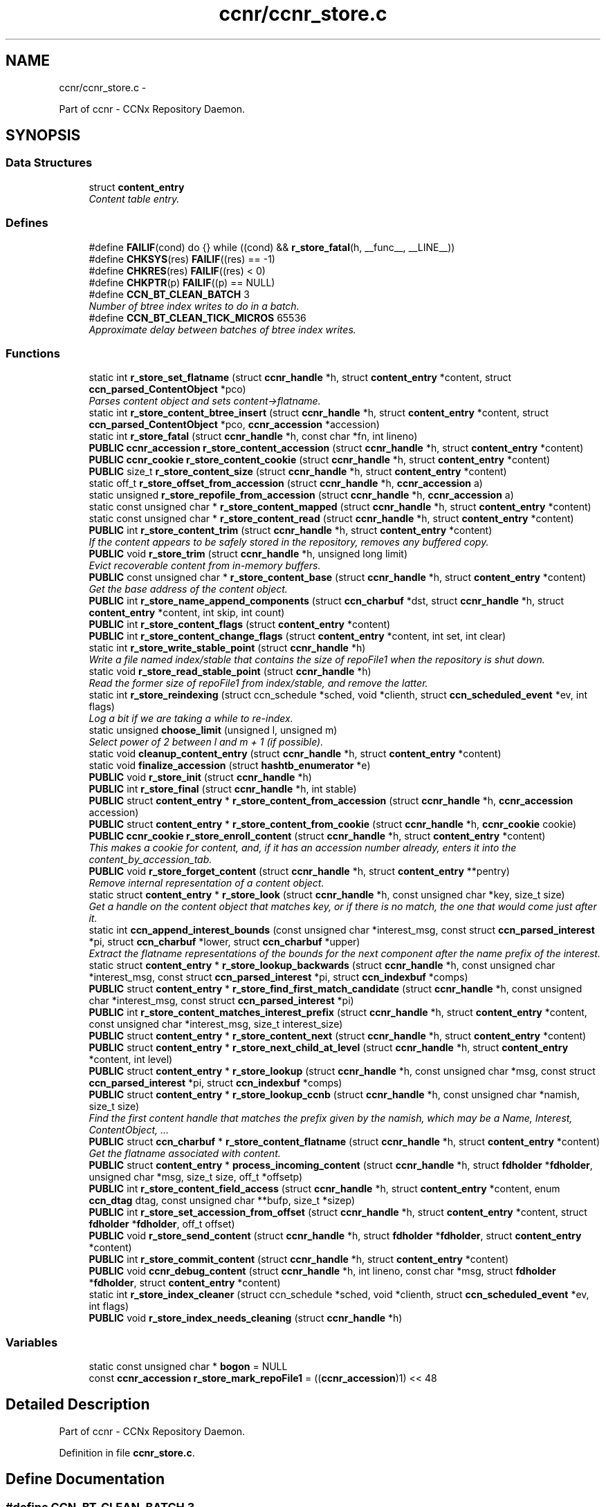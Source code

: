 .TH "ccnr/ccnr_store.c" 3 "Tue Apr 1 2014" "Version 0.8.2" "Content-Centric Networking in C" \" -*- nroff -*-
.ad l
.nh
.SH NAME
ccnr/ccnr_store.c \- 
.PP
Part of ccnr - CCNx Repository Daemon\&.  

.SH SYNOPSIS
.br
.PP
.SS "Data Structures"

.in +1c
.ti -1c
.RI "struct \fBcontent_entry\fP"
.br
.RI "\fIContent table entry\&. \fP"
.in -1c
.SS "Defines"

.in +1c
.ti -1c
.RI "#define \fBFAILIF\fP(cond)   do {} while ((cond) && \fBr_store_fatal\fP(h, __func__, __LINE__))"
.br
.ti -1c
.RI "#define \fBCHKSYS\fP(res)   \fBFAILIF\fP((res) == -1)"
.br
.ti -1c
.RI "#define \fBCHKRES\fP(res)   \fBFAILIF\fP((res) < 0)"
.br
.ti -1c
.RI "#define \fBCHKPTR\fP(p)   \fBFAILIF\fP((p) == NULL)"
.br
.ti -1c
.RI "#define \fBCCN_BT_CLEAN_BATCH\fP   3"
.br
.RI "\fINumber of btree index writes to do in a batch\&. \fP"
.ti -1c
.RI "#define \fBCCN_BT_CLEAN_TICK_MICROS\fP   65536"
.br
.RI "\fIApproximate delay between batches of btree index writes\&. \fP"
.in -1c
.SS "Functions"

.in +1c
.ti -1c
.RI "static int \fBr_store_set_flatname\fP (struct \fBccnr_handle\fP *h, struct \fBcontent_entry\fP *content, struct \fBccn_parsed_ContentObject\fP *pco)"
.br
.RI "\fIParses content object and sets content->flatname\&. \fP"
.ti -1c
.RI "static int \fBr_store_content_btree_insert\fP (struct \fBccnr_handle\fP *h, struct \fBcontent_entry\fP *content, struct \fBccn_parsed_ContentObject\fP *pco, \fBccnr_accession\fP *accession)"
.br
.ti -1c
.RI "static int \fBr_store_fatal\fP (struct \fBccnr_handle\fP *h, const char *fn, int lineno)"
.br
.ti -1c
.RI "\fBPUBLIC\fP \fBccnr_accession\fP \fBr_store_content_accession\fP (struct \fBccnr_handle\fP *h, struct \fBcontent_entry\fP *content)"
.br
.ti -1c
.RI "\fBPUBLIC\fP \fBccnr_cookie\fP \fBr_store_content_cookie\fP (struct \fBccnr_handle\fP *h, struct \fBcontent_entry\fP *content)"
.br
.ti -1c
.RI "\fBPUBLIC\fP size_t \fBr_store_content_size\fP (struct \fBccnr_handle\fP *h, struct \fBcontent_entry\fP *content)"
.br
.ti -1c
.RI "static off_t \fBr_store_offset_from_accession\fP (struct \fBccnr_handle\fP *h, \fBccnr_accession\fP a)"
.br
.ti -1c
.RI "static unsigned \fBr_store_repofile_from_accession\fP (struct \fBccnr_handle\fP *h, \fBccnr_accession\fP a)"
.br
.ti -1c
.RI "static const unsigned char * \fBr_store_content_mapped\fP (struct \fBccnr_handle\fP *h, struct \fBcontent_entry\fP *content)"
.br
.ti -1c
.RI "static const unsigned char * \fBr_store_content_read\fP (struct \fBccnr_handle\fP *h, struct \fBcontent_entry\fP *content)"
.br
.ti -1c
.RI "\fBPUBLIC\fP int \fBr_store_content_trim\fP (struct \fBccnr_handle\fP *h, struct \fBcontent_entry\fP *content)"
.br
.RI "\fIIf the content appears to be safely stored in the repository, removes any buffered copy\&. \fP"
.ti -1c
.RI "\fBPUBLIC\fP void \fBr_store_trim\fP (struct \fBccnr_handle\fP *h, unsigned long limit)"
.br
.RI "\fIEvict recoverable content from in-memory buffers\&. \fP"
.ti -1c
.RI "\fBPUBLIC\fP const unsigned char * \fBr_store_content_base\fP (struct \fBccnr_handle\fP *h, struct \fBcontent_entry\fP *content)"
.br
.RI "\fIGet the base address of the content object\&. \fP"
.ti -1c
.RI "\fBPUBLIC\fP int \fBr_store_name_append_components\fP (struct \fBccn_charbuf\fP *dst, struct \fBccnr_handle\fP *h, struct \fBcontent_entry\fP *content, int skip, int count)"
.br
.ti -1c
.RI "\fBPUBLIC\fP int \fBr_store_content_flags\fP (struct \fBcontent_entry\fP *content)"
.br
.ti -1c
.RI "\fBPUBLIC\fP int \fBr_store_content_change_flags\fP (struct \fBcontent_entry\fP *content, int set, int clear)"
.br
.ti -1c
.RI "static int \fBr_store_write_stable_point\fP (struct \fBccnr_handle\fP *h)"
.br
.RI "\fIWrite a file named index/stable that contains the size of repoFile1 when the repository is shut down\&. \fP"
.ti -1c
.RI "static void \fBr_store_read_stable_point\fP (struct \fBccnr_handle\fP *h)"
.br
.RI "\fIRead the former size of repoFile1 from index/stable, and remove the latter\&. \fP"
.ti -1c
.RI "static int \fBr_store_reindexing\fP (struct ccn_schedule *sched, void *clienth, struct \fBccn_scheduled_event\fP *ev, int flags)"
.br
.RI "\fILog a bit if we are taking a while to re-index\&. \fP"
.ti -1c
.RI "static unsigned \fBchoose_limit\fP (unsigned l, unsigned m)"
.br
.RI "\fISelect power of 2 between l and m + 1 (if possible)\&. \fP"
.ti -1c
.RI "static void \fBcleanup_content_entry\fP (struct \fBccnr_handle\fP *h, struct \fBcontent_entry\fP *content)"
.br
.ti -1c
.RI "static void \fBfinalize_accession\fP (struct \fBhashtb_enumerator\fP *e)"
.br
.ti -1c
.RI "\fBPUBLIC\fP void \fBr_store_init\fP (struct \fBccnr_handle\fP *h)"
.br
.ti -1c
.RI "\fBPUBLIC\fP int \fBr_store_final\fP (struct \fBccnr_handle\fP *h, int stable)"
.br
.ti -1c
.RI "\fBPUBLIC\fP struct \fBcontent_entry\fP * \fBr_store_content_from_accession\fP (struct \fBccnr_handle\fP *h, \fBccnr_accession\fP accession)"
.br
.ti -1c
.RI "\fBPUBLIC\fP struct \fBcontent_entry\fP * \fBr_store_content_from_cookie\fP (struct \fBccnr_handle\fP *h, \fBccnr_cookie\fP cookie)"
.br
.ti -1c
.RI "\fBPUBLIC\fP \fBccnr_cookie\fP \fBr_store_enroll_content\fP (struct \fBccnr_handle\fP *h, struct \fBcontent_entry\fP *content)"
.br
.RI "\fIThis makes a cookie for content, and, if it has an accession number already, enters it into the content_by_accession_tab\&. \fP"
.ti -1c
.RI "\fBPUBLIC\fP void \fBr_store_forget_content\fP (struct \fBccnr_handle\fP *h, struct \fBcontent_entry\fP **pentry)"
.br
.RI "\fIRemove internal representation of a content object\&. \fP"
.ti -1c
.RI "static struct \fBcontent_entry\fP * \fBr_store_look\fP (struct \fBccnr_handle\fP *h, const unsigned char *key, size_t size)"
.br
.RI "\fIGet a handle on the content object that matches key, or if there is no match, the one that would come just after it\&. \fP"
.ti -1c
.RI "static int \fBccn_append_interest_bounds\fP (const unsigned char *interest_msg, const struct \fBccn_parsed_interest\fP *pi, struct \fBccn_charbuf\fP *lower, struct \fBccn_charbuf\fP *upper)"
.br
.RI "\fIExtract the flatname representations of the bounds for the next component after the name prefix of the interest\&. \fP"
.ti -1c
.RI "static struct \fBcontent_entry\fP * \fBr_store_lookup_backwards\fP (struct \fBccnr_handle\fP *h, const unsigned char *interest_msg, const struct \fBccn_parsed_interest\fP *pi, struct \fBccn_indexbuf\fP *comps)"
.br
.ti -1c
.RI "\fBPUBLIC\fP struct \fBcontent_entry\fP * \fBr_store_find_first_match_candidate\fP (struct \fBccnr_handle\fP *h, const unsigned char *interest_msg, const struct \fBccn_parsed_interest\fP *pi)"
.br
.ti -1c
.RI "\fBPUBLIC\fP int \fBr_store_content_matches_interest_prefix\fP (struct \fBccnr_handle\fP *h, struct \fBcontent_entry\fP *content, const unsigned char *interest_msg, size_t interest_size)"
.br
.ti -1c
.RI "\fBPUBLIC\fP struct \fBcontent_entry\fP * \fBr_store_content_next\fP (struct \fBccnr_handle\fP *h, struct \fBcontent_entry\fP *content)"
.br
.ti -1c
.RI "\fBPUBLIC\fP struct \fBcontent_entry\fP * \fBr_store_next_child_at_level\fP (struct \fBccnr_handle\fP *h, struct \fBcontent_entry\fP *content, int level)"
.br
.ti -1c
.RI "\fBPUBLIC\fP struct \fBcontent_entry\fP * \fBr_store_lookup\fP (struct \fBccnr_handle\fP *h, const unsigned char *msg, const struct \fBccn_parsed_interest\fP *pi, struct \fBccn_indexbuf\fP *comps)"
.br
.ti -1c
.RI "\fBPUBLIC\fP struct \fBcontent_entry\fP * \fBr_store_lookup_ccnb\fP (struct \fBccnr_handle\fP *h, const unsigned char *namish, size_t size)"
.br
.RI "\fIFind the first content handle that matches the prefix given by the namish, which may be a Name, Interest, ContentObject, \&.\&.\&. \fP"
.ti -1c
.RI "\fBPUBLIC\fP struct \fBccn_charbuf\fP * \fBr_store_content_flatname\fP (struct \fBccnr_handle\fP *h, struct \fBcontent_entry\fP *content)"
.br
.RI "\fIGet the flatname associated with content\&. \fP"
.ti -1c
.RI "\fBPUBLIC\fP struct \fBcontent_entry\fP * \fBprocess_incoming_content\fP (struct \fBccnr_handle\fP *h, struct \fBfdholder\fP *\fBfdholder\fP, unsigned char *msg, size_t size, off_t *offsetp)"
.br
.ti -1c
.RI "\fBPUBLIC\fP int \fBr_store_content_field_access\fP (struct \fBccnr_handle\fP *h, struct \fBcontent_entry\fP *content, enum \fBccn_dtag\fP dtag, const unsigned char **bufp, size_t *sizep)"
.br
.ti -1c
.RI "\fBPUBLIC\fP int \fBr_store_set_accession_from_offset\fP (struct \fBccnr_handle\fP *h, struct \fBcontent_entry\fP *content, struct \fBfdholder\fP *\fBfdholder\fP, off_t offset)"
.br
.ti -1c
.RI "\fBPUBLIC\fP void \fBr_store_send_content\fP (struct \fBccnr_handle\fP *h, struct \fBfdholder\fP *\fBfdholder\fP, struct \fBcontent_entry\fP *content)"
.br
.ti -1c
.RI "\fBPUBLIC\fP int \fBr_store_commit_content\fP (struct \fBccnr_handle\fP *h, struct \fBcontent_entry\fP *content)"
.br
.ti -1c
.RI "\fBPUBLIC\fP void \fBccnr_debug_content\fP (struct \fBccnr_handle\fP *h, int lineno, const char *msg, struct \fBfdholder\fP *\fBfdholder\fP, struct \fBcontent_entry\fP *content)"
.br
.ti -1c
.RI "static int \fBr_store_index_cleaner\fP (struct ccn_schedule *sched, void *clienth, struct \fBccn_scheduled_event\fP *ev, int flags)"
.br
.ti -1c
.RI "\fBPUBLIC\fP void \fBr_store_index_needs_cleaning\fP (struct \fBccnr_handle\fP *h)"
.br
.in -1c
.SS "Variables"

.in +1c
.ti -1c
.RI "static const unsigned char * \fBbogon\fP = NULL"
.br
.ti -1c
.RI "const \fBccnr_accession\fP \fBr_store_mark_repoFile1\fP = ((\fBccnr_accession\fP)1) << 48"
.br
.in -1c
.SH "Detailed Description"
.PP 
Part of ccnr - CCNx Repository Daemon\&. 


.PP
Definition in file \fBccnr_store\&.c\fP\&.
.SH "Define Documentation"
.PP 
.SS "#define \fBCCN_BT_CLEAN_BATCH\fP   3"
.PP
Number of btree index writes to do in a batch\&. 
.PP
Definition at line 1453 of file ccnr_store\&.c\&.
.PP
Referenced by r_store_index_cleaner()\&.
.SS "#define \fBCCN_BT_CLEAN_TICK_MICROS\fP   65536"
.PP
Approximate delay between batches of btree index writes\&. 
.PP
Definition at line 1455 of file ccnr_store\&.c\&.
.PP
Referenced by r_store_index_cleaner(), and r_store_index_needs_cleaning()\&.
.SS "#define \fBCHKPTR\fP(p)   \fBFAILIF\fP((p) == NULL)"
.PP
Definition at line 95 of file ccnr_store\&.c\&.
.PP
Referenced by r_store_content_from_accession(), r_store_init(), and r_store_look()\&.
.SS "#define \fBCHKRES\fP(res)   \fBFAILIF\fP((res) < 0)"
.PP
Definition at line 94 of file ccnr_store\&.c\&.
.PP
Referenced by r_store_look()\&.
.SS "#define \fBCHKSYS\fP(res)   \fBFAILIF\fP((res) == -1)"
.PP
Definition at line 93 of file ccnr_store\&.c\&.
.PP
Referenced by r_store_init()\&.
.SS "#define \fBFAILIF\fP(cond)   do {} while ((cond) && \fBr_store_fatal\fP(h, __func__, __LINE__))"
.PP
Definition at line 92 of file ccnr_store\&.c\&.
.PP
Referenced by r_store_init()\&.
.SH "Function Documentation"
.PP 
.SS "static int \fBccn_append_interest_bounds\fP (const unsigned char *interest_msg, const struct \fBccn_parsed_interest\fP *pi, struct \fBccn_charbuf\fP *lower, struct \fBccn_charbuf\fP *upper)\fC [static]\fP"
.PP
Extract the flatname representations of the bounds for the next component after the name prefix of the interest\&. These are exclusive bounds\&. The results are appended to lower and upper (when not NULL)\&. If there is no lower bound, lower will be unchanged\&. If there is no upper bound, a sentinel value is appended to upper\&.
.PP
\fBReturns:\fP
.RS 4
on success the number of Components in Exclude\&. A negative value indicates an error\&. 
.RE
.PP

.PP
Definition at line 866 of file ccnr_store\&.c\&.
.PP
Referenced by r_store_find_first_match_candidate(), and r_store_lookup_backwards()\&.
.SS "\fBPUBLIC\fP void \fBccnr_debug_content\fP (struct \fBccnr_handle\fP *h, intlineno, const char *msg, struct \fBfdholder\fP *fdholder, struct \fBcontent_entry\fP *content)"
.PP
Definition at line 1431 of file ccnr_store\&.c\&.
.PP
Referenced by cleanup_content_entry(), process_incoming_content(), r_proto_continue_enumeration(), r_store_content_from_accession(), r_store_forget_content(), r_store_lookup(), r_store_next_child_at_level(), r_store_send_content(), r_sync_enumerate_action(), r_sync_local_store(), r_sync_notify_content(), and r_sync_upcall_store()\&.
.SS "static unsigned \fBchoose_limit\fP (unsignedl, unsignedm)\fC [static]\fP"
.PP
Select power of 2 between l and m + 1 (if possible)\&. 
.PP
Definition at line 445 of file ccnr_store\&.c\&.
.PP
Referenced by r_store_init()\&.
.SS "static void \fBcleanup_content_entry\fP (struct \fBccnr_handle\fP *h, struct \fBcontent_entry\fP *content)\fC [static]\fP"
.PP
Definition at line 457 of file ccnr_store\&.c\&.
.PP
Referenced by finalize_accession(), and r_store_forget_content()\&.
.SS "static void \fBfinalize_accession\fP (struct \fBhashtb_enumerator\fP *e)\fC [static]\fP"
.PP
Definition at line 478 of file ccnr_store\&.c\&.
.PP
Referenced by r_store_init()\&.
.SS "\fBPUBLIC\fP struct \fBcontent_entry\fP* \fBprocess_incoming_content\fP (struct \fBccnr_handle\fP *h, struct \fBfdholder\fP *fdholder, unsigned char *msg, size_tsize, off_t *offsetp)\fC [read]\fP"
.PP
Definition at line 1268 of file ccnr_store\&.c\&.
.SS "\fBPUBLIC\fP int \fBr_store_commit_content\fP (struct \fBccnr_handle\fP *h, struct \fBcontent_entry\fP *content)"
.PP
Definition at line 1413 of file ccnr_store\&.c\&.
.PP
Referenced by load_policy(), process_input_message(), r_init_map_and_process_file(), r_proto_expect_content(), r_sync_local_store(), and r_sync_upcall_store()\&.
.SS "\fBPUBLIC\fP \fBccnr_accession\fP \fBr_store_content_accession\fP (struct \fBccnr_handle\fP *h, struct \fBcontent_entry\fP *content)"
.PP
Definition at line 109 of file ccnr_store\&.c\&.
.PP
Referenced by r_sync_enumerate_action(), and r_sync_notify_content()\&.
.SS "\fBPUBLIC\fP const unsigned char* \fBr_store_content_base\fP (struct \fBccnr_handle\fP *h, struct \fBcontent_entry\fP *content)"
.PP
Get the base address of the content object\&. This may involve reading the object in\&. Caller should not assume that the address will stay valid after it relinquishes control, either by returning or by calling routines that might invalidate objects\&. 
.PP
Definition at line 264 of file ccnr_store\&.c\&.
.PP
Referenced by load_policy(), r_lookup(), r_match_consume_matching_interests(), r_proto_policy_update(), r_store_content_btree_insert(), r_store_content_field_access(), r_store_content_from_accession(), r_store_send_content(), and r_store_set_flatname()\&.
.SS "static int \fBr_store_content_btree_insert\fP (struct \fBccnr_handle\fP *h, struct \fBcontent_entry\fP *content, struct \fBccn_parsed_ContentObject\fP *pco, \fBccnr_accession\fP *accp)\fC [static]\fP"\fBReturns:\fP
.RS 4
2 if content was added to index, 1 if it was there but had no accession, 0 if it was already there, -1 for error 
.RE
.PP

.PP
Definition at line 706 of file ccnr_store\&.c\&.
.PP
Referenced by process_incoming_content(), and r_store_content_from_accession()\&.
.SS "\fBPUBLIC\fP int \fBr_store_content_change_flags\fP (struct \fBcontent_entry\fP *content, intset, intclear)"
.PP
Definition at line 318 of file ccnr_store\&.c\&.
.PP
Referenced by r_store_commit_content()\&.
.SS "\fBPUBLIC\fP \fBccnr_cookie\fP \fBr_store_content_cookie\fP (struct \fBccnr_handle\fP *h, struct \fBcontent_entry\fP *content)"
.PP
Definition at line 115 of file ccnr_store\&.c\&.
.PP
Referenced by r_proto_expect_content(), r_sendq_face_send_queue_insert(), r_sync_enumerate_action(), and r_sync_upcall_store()\&.
.SS "\fBPUBLIC\fP int \fBr_store_content_field_access\fP (struct \fBccnr_handle\fP *h, struct \fBcontent_entry\fP *content, enum \fBccn_dtag\fPdtag, const unsigned char **bufp, size_t *sizep)"
.PP
Definition at line 1318 of file ccnr_store\&.c\&.
.SS "\fBPUBLIC\fP int \fBr_store_content_flags\fP (struct \fBcontent_entry\fP *content)"
.PP
Definition at line 312 of file ccnr_store\&.c\&.
.PP
Referenced by r_sendq_face_send_queue_insert(), r_store_commit_content(), r_sync_local_store(), and r_sync_upcall_store()\&.
.SS "\fBPUBLIC\fP struct \fBccn_charbuf\fP* \fBr_store_content_flatname\fP (struct \fBccnr_handle\fP *h, struct \fBcontent_entry\fP *content)\fC [read]\fP"
.PP
Get the flatname associated with content\&. \fBReturns:\fP
.RS 4
flatname in a charbuf, which should be treated as read-only\&. 
.RE
.PP

.PP
Definition at line 1262 of file ccnr_store\&.c\&.
.PP
Referenced by r_sync_enumerate_action()\&.
.SS "\fBPUBLIC\fP struct \fBcontent_entry\fP* \fBr_store_content_from_accession\fP (struct \fBccnr_handle\fP *h, \fBccnr_accession\fPaccession)\fC [read]\fP"
.PP
Definition at line 617 of file ccnr_store\&.c\&.
.PP
Referenced by process_incoming_content(), r_store_lookup(), and r_sync_enumerate_action()\&.
.SS "\fBPUBLIC\fP struct \fBcontent_entry\fP* \fBr_store_content_from_cookie\fP (struct \fBccnr_handle\fP *h, \fBccnr_cookie\fPcookie)\fC [read]\fP"
.PP
Definition at line 660 of file ccnr_store\&.c\&.
.PP
Referenced by content_sender(), r_store_lookup(), and r_sync_enumerate_action()\&.
.SS "static const unsigned char* \fBr_store_content_mapped\fP (struct \fBccnr_handle\fP *h, struct \fBcontent_entry\fP *content)\fC [static]\fP"
.PP
Definition at line 141 of file ccnr_store\&.c\&.
.PP
Referenced by r_store_content_base()\&.
.SS "\fBPUBLIC\fP int \fBr_store_content_matches_interest_prefix\fP (struct \fBccnr_handle\fP *h, struct \fBcontent_entry\fP *content, const unsigned char *interest_msg, size_tinterest_size)"
.PP
Definition at line 1034 of file ccnr_store\&.c\&.
.PP
Referenced by r_proto_begin_enumeration(), r_proto_continue_enumeration(), r_store_lookup(), and r_sync_enumerate_action()\&.
.SS "\fBPUBLIC\fP struct \fBcontent_entry\fP* \fBr_store_content_next\fP (struct \fBccnr_handle\fP *h, struct \fBcontent_entry\fP *content)\fC [read]\fP"
.PP
Definition at line 1051 of file ccnr_store\&.c\&.
.PP
Referenced by r_store_lookup(), and r_sync_enumerate_action()\&.
.SS "static const unsigned char* \fBr_store_content_read\fP (struct \fBccnr_handle\fP *h, struct \fBcontent_entry\fP *content)\fC [static]\fP"
.PP
Definition at line 147 of file ccnr_store\&.c\&.
.PP
Referenced by r_store_content_base()\&.
.SS "\fBPUBLIC\fP size_t \fBr_store_content_size\fP (struct \fBccnr_handle\fP *h, struct \fBcontent_entry\fP *content)"
.PP
Definition at line 121 of file ccnr_store\&.c\&.
.PP
Referenced by load_policy(), r_lookup(), r_match_consume_matching_interests(), and r_proto_policy_update()\&.
.SS "\fBPUBLIC\fP int \fBr_store_content_trim\fP (struct \fBccnr_handle\fP *h, struct \fBcontent_entry\fP *content)"
.PP
If the content appears to be safely stored in the repository, removes any buffered copy\&. \fBReturns:\fP
.RS 4
0 if buffer was removed, -1 if not\&. 
.RE
.PP

.PP
Definition at line 215 of file ccnr_store\&.c\&.
.PP
Referenced by r_store_trim()\&.
.SS "\fBPUBLIC\fP \fBccnr_cookie\fP \fBr_store_enroll_content\fP (struct \fBccnr_handle\fP *h, struct \fBcontent_entry\fP *content)"
.PP
This makes a cookie for content, and, if it has an accession number already, enters it into the content_by_accession_tab\&. Does not index by name\&. 
.PP
Definition at line 675 of file ccnr_store\&.c\&.
.PP
Referenced by process_incoming_content(), r_store_content_from_accession(), and r_store_look()\&.
.SS "static int \fBr_store_fatal\fP (struct \fBccnr_handle\fP *h, const char *fn, intlineno)\fC [static]\fP"
.PP
Definition at line 98 of file ccnr_store\&.c\&.
.SS "\fBPUBLIC\fP int \fBr_store_final\fP (struct \fBccnr_handle\fP *h, intstable)"
.PP
Definition at line 605 of file ccnr_store\&.c\&.
.PP
Referenced by r_init_destroy()\&.
.SS "\fBPUBLIC\fP struct \fBcontent_entry\fP* \fBr_store_find_first_match_candidate\fP (struct \fBccnr_handle\fP *h, const unsigned char *interest_msg, const struct \fBccn_parsed_interest\fP *pi)\fC [read]\fP"
.PP
Definition at line 1018 of file ccnr_store\&.c\&.
.PP
Referenced by r_proto_begin_enumeration(), and r_store_lookup()\&.
.SS "\fBPUBLIC\fP void \fBr_store_forget_content\fP (struct \fBccnr_handle\fP *h, struct \fBcontent_entry\fP **pentry)"
.PP
Remove internal representation of a content object\&. 
.PP
Definition at line 769 of file ccnr_store\&.c\&.
.PP
Referenced by process_incoming_content(), r_store_content_from_accession(), and r_store_enroll_content()\&.
.SS "static int \fBr_store_index_cleaner\fP (struct ccn_schedule *sched, void *clienth, struct \fBccn_scheduled_event\fP *ev, intflags)\fC [static]\fP"
.PP
Definition at line 1457 of file ccnr_store\&.c\&.
.PP
Referenced by r_store_index_needs_cleaning()\&.
.SS "\fBPUBLIC\fP void \fBr_store_index_needs_cleaning\fP (struct \fBccnr_handle\fP *h)"
.PP
Definition at line 1552 of file ccnr_store\&.c\&.
.PP
Referenced by r_store_content_btree_insert(), r_store_init(), and r_store_trim()\&.
.SS "\fBPUBLIC\fP void \fBr_store_init\fP (struct \fBccnr_handle\fP *h)"
.PP
Definition at line 487 of file ccnr_store\&.c\&.
.PP
Referenced by r_init_create()\&.
.SS "static struct \fBcontent_entry\fP* \fBr_store_look\fP (struct \fBccnr_handle\fP *h, const unsigned char *key, size_tsize)\fC [static, read]\fP"
.PP
Get a handle on the content object that matches key, or if there is no match, the one that would come just after it\&. The key is in flatname format\&. 
.PP
Definition at line 810 of file ccnr_store\&.c\&.
.PP
Referenced by r_store_content_next(), r_store_find_first_match_candidate(), r_store_lookup_backwards(), r_store_lookup_ccnb(), and r_store_next_child_at_level()\&.
.SS "\fBPUBLIC\fP struct \fBcontent_entry\fP* \fBr_store_lookup\fP (struct \fBccnr_handle\fP *h, const unsigned char *msg, const struct \fBccn_parsed_interest\fP *pi, struct \fBccn_indexbuf\fP *comps)\fC [read]\fP"
.PP
Definition at line 1103 of file ccnr_store\&.c\&.
.PP
Referenced by r_lookup(), r_proto_answer_req(), and r_proto_start_write_checked()\&.
.SS "static struct \fBcontent_entry\fP* \fBr_store_lookup_backwards\fP (struct \fBccnr_handle\fP *h, const unsigned char *interest_msg, const struct \fBccn_parsed_interest\fP *pi, struct \fBccn_indexbuf\fP *comps)\fC [static, read]\fP"
.PP
Definition at line 928 of file ccnr_store\&.c\&.
.PP
Referenced by r_store_lookup()\&.
.SS "\fBPUBLIC\fP struct \fBcontent_entry\fP* \fBr_store_lookup_ccnb\fP (struct \fBccnr_handle\fP *h, const unsigned char *namish, size_tsize)\fC [read]\fP"
.PP
Find the first content handle that matches the prefix given by the namish, which may be a Name, Interest, ContentObject, \&.\&.\&. Does not check the other parts of namish, in particular, does not generate the digest component of a ContentObject\&. 
.PP
Definition at line 1190 of file ccnr_store\&.c\&.
.PP
Referenced by load_policy(), and r_proto_policy_update()\&.
.SS "\fBPUBLIC\fP int \fBr_store_name_append_components\fP (struct \fBccn_charbuf\fP *dst, struct \fBccnr_handle\fP *h, struct \fBcontent_entry\fP *content, intskip, intcount)"
.PP
Definition at line 297 of file ccnr_store\&.c\&.
.PP
Referenced by r_match_match_interests(), r_proto_continue_enumeration(), and r_sync_notify_content()\&.
.SS "\fBPUBLIC\fP struct \fBcontent_entry\fP* \fBr_store_next_child_at_level\fP (struct \fBccnr_handle\fP *h, struct \fBcontent_entry\fP *content, intlevel)\fC [read]\fP"
.PP
Definition at line 1062 of file ccnr_store\&.c\&.
.PP
Referenced by r_proto_continue_enumeration(), and r_store_lookup()\&.
.SS "static off_t \fBr_store_offset_from_accession\fP (struct \fBccnr_handle\fP *h, \fBccnr_accession\fPa)\fC [static]\fP"
.PP
Definition at line 127 of file ccnr_store\&.c\&.
.PP
Referenced by r_store_content_read()\&.
.SS "static void \fBr_store_read_stable_point\fP (struct \fBccnr_handle\fP *h)\fC [static]\fP"
.PP
Read the former size of repoFile1 from index/stable, and remove the latter\&. 
.PP
Definition at line 375 of file ccnr_store\&.c\&.
.PP
Referenced by r_store_init()\&.
.SS "static int \fBr_store_reindexing\fP (struct ccn_schedule *sched, void *clienth, struct \fBccn_scheduled_event\fP *ev, intflags)\fC [static]\fP"
.PP
Log a bit if we are taking a while to re-index\&. 
.PP
Definition at line 420 of file ccnr_store\&.c\&.
.PP
Referenced by r_store_init()\&.
.SS "static unsigned \fBr_store_repofile_from_accession\fP (struct \fBccnr_handle\fP *h, \fBccnr_accession\fPa)\fC [static]\fP"
.PP
Definition at line 133 of file ccnr_store\&.c\&.
.PP
Referenced by r_store_content_read()\&.
.SS "\fBPUBLIC\fP void \fBr_store_send_content\fP (struct \fBccnr_handle\fP *h, struct \fBfdholder\fP *fdholder, struct \fBcontent_entry\fP *content)"
.PP
Definition at line 1388 of file ccnr_store\&.c\&.
.PP
Referenced by r_link_send_content(), and r_store_commit_content()\&.
.SS "\fBPUBLIC\fP int \fBr_store_set_accession_from_offset\fP (struct \fBccnr_handle\fP *h, struct \fBcontent_entry\fP *content, struct \fBfdholder\fP *fdholder, off_toffset)"
.PP
Definition at line 1343 of file ccnr_store\&.c\&.
.PP
Referenced by r_store_send_content()\&.
.SS "static int \fBr_store_set_flatname\fP (struct \fBccnr_handle\fP *h, struct \fBcontent_entry\fP *content, struct \fBccn_parsed_ContentObject\fP *pco)\fC [static]\fP"
.PP
Parses content object and sets content->flatname\&. 
.PP
Definition at line 1221 of file ccnr_store\&.c\&.
.PP
Referenced by process_incoming_content(), and r_store_content_from_accession()\&.
.SS "\fBPUBLIC\fP void \fBr_store_trim\fP (struct \fBccnr_handle\fP *h, unsigned longlimit)"
.PP
Evict recoverable content from in-memory buffers\&. 
.PP
Definition at line 229 of file ccnr_store\&.c\&.
.PP
Referenced by r_dispatch_run(), and r_init_create()\&.
.SS "static int \fBr_store_write_stable_point\fP (struct \fBccnr_handle\fP *h)\fC [static]\fP"
.PP
Write a file named index/stable that contains the size of repoFile1 when the repository is shut down\&. 
.PP
Definition at line 331 of file ccnr_store\&.c\&.
.PP
Referenced by r_store_final()\&.
.SH "Variable Documentation"
.PP 
.SS "const unsigned char* \fBbogon\fP = NULL\fC [static]\fP"
.PP
Definition at line 80 of file ccnr_store\&.c\&.
.PP
Referenced by r_store_content_base()\&.
.SS "const \fBccnr_accession\fP \fBr_store_mark_repoFile1\fP = ((\fBccnr_accession\fP)1) << 48"
.PP
Definition at line 81 of file ccnr_store\&.c\&.
.PP
Referenced by process_incoming_content(), and r_store_set_accession_from_offset()\&.
.SH "Author"
.PP 
Generated automatically by Doxygen for Content-Centric Networking in C from the source code\&.
